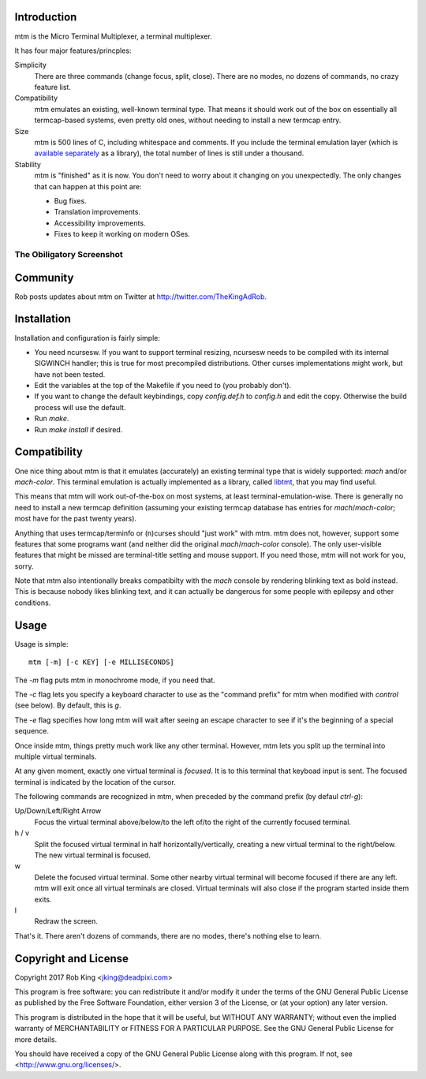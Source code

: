 Introduction
============

mtm is the Micro Terminal Multiplexer, a terminal multiplexer.

It has four major features/princples:

Simplicity
    There are three commands (change focus, split, close).  There are no
    modes, no dozens of commands, no crazy feature list.

Compatibility
    mtm emulates an existing, well-known terminal type.  That means it
    should work out of the box on essentially all termcap-based systems,
    even pretty old ones, without needing to install a new termcap entry.

Size
    mtm is 500 lines of C, including whitespace and comments.
    If you include the terminal emulation layer (which is `available
    separately`_ as a library), the total number of lines is still
    under a thousand.

Stability
    mtm is "finished" as it is now.
    You don't need to worry about it changing on you unexpectedly.
    The only changes that can happen at this point are:

    - Bug fixes.
    - Translation improvements.
    - Accessibility improvements.
    - Fixes to keep it working on modern OSes.

.. _`available separately`: https://github.com/deadpixi/libtmt

The Obiligatory Screenshot
--------------------------

.. image:: screenshot.png

Community
=========

Rob posts updates about mtm on Twitter at http://twitter.com/TheKingAdRob.

Installation
============
Installation and configuration is fairly simple:

- You need ncursesw.
  If you want to support terminal resizing, ncursesw needs to be
  compiled with its internal SIGWINCH handler; this is true for most
  precompiled distributions.  Other curses implementations might work,
  but have not been tested.
- Edit the variables at the top of the Makefile if you need to
  (you probably don't).
- If you want to change the default keybindings, copy `config.def.h`
  to `config.h` and edit the copy. Otherwise the build process will
  use the default.
- Run `make`.
- Run `make install` if desired.

Compatibility
=============

One nice thing about mtm is that it emulates (accurately) an existing
terminal type that is widely supported: `mach` and/or `mach-color`.
This terminal emulation is actually implemented as a library, called
`libtmt`_, that you may find useful.

This means that mtm will work out-of-the-box on most systems, at least
terminal-emulation-wise.  There is generally no need to install a new
termcap definition (assuming your existing termcap database has entries for
`mach`/`mach-color`; most have for the past twenty years).

.. _`libtmt`: https://github.com/deadpixi/libtmt

Anything that uses termcap/terminfo or (n)curses should "just work"
with mtm.  mtm does not, however, support some features that some programs
want (and neither did the original `mach`/`mach-color` console).  The only
user-visible features that might be missed are terminal-title setting and
mouse support.  If you need those, mtm will not work for you, sorry.

Note that mtm also intentionally breaks compatibilty with the `mach`
console by rendering blinking text as bold instead.  This is because nobody
likes blinking text, and it can actually be dangerous for some people with
epilepsy and other conditions.

Usage
=====

Usage is simple::

    mtm [-m] [-c KEY] [-e MILLISECONDS]

The `-m` flag puts mtm in monochrome mode, if you need that.

The `-c` flag lets you specify a keyboard character to use as the "command
prefix" for mtm when modified with *control* (see below).  By default,
this is `g`.

The `-e` flag specifies how long mtm will wait after seeing an escape
character to see if it's the beginning of a special sequence.

Once inside mtm, things pretty much work like any other terminal.  However,
mtm lets you split up the terminal into multiple virtual terminals.

At any given moment, exactly one virtual terminal is *focused*.  It is
to this terminal that keyboad input is sent.  The focused terminal is
indicated by the location of the cursor.

The following commands are recognized in mtm, when preceded by the command
prefix (by defaul *ctrl-g*):

Up/Down/Left/Right Arrow
    Focus the virtual terminal above/below/to the left of/to the right of
    the currently focused terminal.

h / v
    Split the focused virtual terminal in half horizontally/vertically,
    creating a new virtual terminal to the right/below.  The new virtual
    terminal is focused.

w
    Delete the focused virtual terminal.  Some other nearby virtual
    terminal will become focused if there are any left.  mtm will exit
    once all virtual terminals are closed.  Virtual terminals will also
    close if the program started inside them exits.

l
    Redraw the screen.

That's it.  There aren't dozens of commands, there are no modes, there's
nothing else to learn.

Copyright and License
=====================

Copyright 2017 Rob King <jking@deadpixi.com>

This program is free software: you can redistribute it and/or modify
it under the terms of the GNU General Public License as published by
the Free Software Foundation, either version 3 of the License, or
(at your option) any later version.

This program is distributed in the hope that it will be useful,
but WITHOUT ANY WARRANTY; without even the implied warranty of
MERCHANTABILITY or FITNESS FOR A PARTICULAR PURPOSE.  See the
GNU General Public License for more details.

You should have received a copy of the GNU General Public License
along with this program.  If not, see <http://www.gnu.org/licenses/>.

